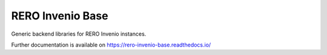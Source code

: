 ..
    RERO Invenio Base
    Copyright (C) 2022 RERO.

    This program is free software: you can redistribute it and/or modify
    it under the terms of the GNU Affero General Public License as published by
    the Free Software Foundation, version 3 of the License.

    This program is distributed in the hope that it will be useful,
    but WITHOUT ANY WARRANTY; without even the implied warranty of
    MERCHANTABILITY or FITNESS FOR A PARTICULAR PURPOSE. See the
    GNU Affero General Public License for more details.

    You should have received a copy of the GNU Affero General Public License
    along with this program.  If not, see <http://www.gnu.org/licenses/>.

===================
 RERO Invenio Base
===================

.. image:: https://github.com/rero/rero-invenio-base/workflows/CI/badge.svg
        :target: https://github.com/rero/rero-invenio-base/actions?query=workflow%3ACI

.. image:: https://img.shields.io/github/tag/rero/rero-invenio-base.svg
        :target: https://github.com/rero/rero-invenio-base/releases

.. image:: https://img.shields.io/pypi/dm/rero-invenio-base.svg
        :target: https://pypi.python.org/pypi/rero-invenio-base

.. image:: https://img.shields.io/github/license/rero/rero-invenio-base.svg
        :target: https://github.com/rero/rero-invenio-base/blob/master/LICENSE

Generic backend libraries for RERO Invenio instances.

Further documentation is available on
https://rero-invenio-base.readthedocs.io/
